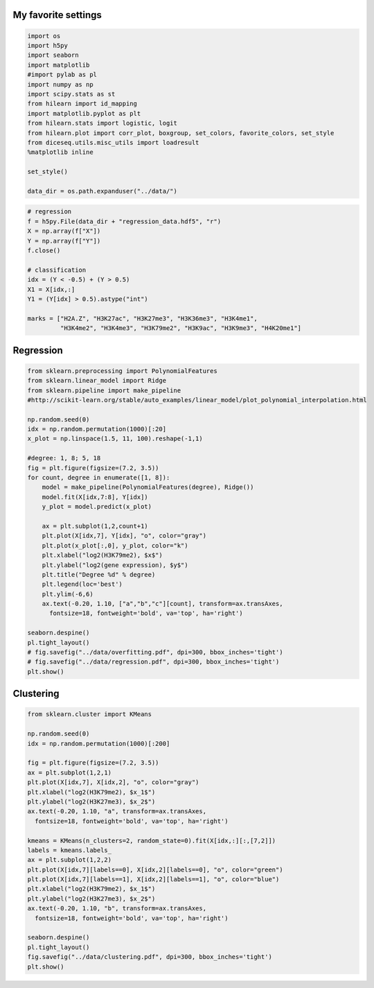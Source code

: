 
My favorite settings
--------------------

.. code:: python

    import os
    import h5py
    import seaborn
    import matplotlib
    #import pylab as pl
    import numpy as np
    import scipy.stats as st
    from hilearn import id_mapping
    import matplotlib.pyplot as plt
    from hilearn.stats import logistic, logit
    from hilearn.plot import corr_plot, boxgroup, set_colors, favorite_colors, set_style
    from diceseq.utils.misc_utils import loadresult
    %matplotlib inline
    
    set_style()
    
    data_dir = os.path.expanduser("../data/")

.. code:: python

    # regression
    f = h5py.File(data_dir + "regression_data.hdf5", "r")
    X = np.array(f["X"])
    Y = np.array(f["Y"])
    f.close()
    
    # classification
    idx = (Y < -0.5) + (Y > 0.5)
    X1 = X[idx,:]
    Y1 = (Y[idx] > 0.5).astype("int")
    
    marks = ["H2A.Z", "H3K27ac", "H3K27me3", "H3K36me3", "H3K4me1", 
             "H3K4me2", "H3K4me3", "H3K79me2", "H3K9ac", "H3K9me3", "H4K20me1"]

Regression
----------

.. code:: python

    from sklearn.preprocessing import PolynomialFeatures
    from sklearn.linear_model import Ridge
    from sklearn.pipeline import make_pipeline
    #http://scikit-learn.org/stable/auto_examples/linear_model/plot_polynomial_interpolation.html
    
    np.random.seed(0)
    idx = np.random.permutation(1000)[:20]
    x_plot = np.linspace(1.5, 11, 100).reshape(-1,1)
    
    #degree: 1, 8; 5, 18
    fig = plt.figure(figsize=(7.2, 3.5))
    for count, degree in enumerate([1, 8]):
        model = make_pipeline(PolynomialFeatures(degree), Ridge())
        model.fit(X[idx,7:8], Y[idx])
        y_plot = model.predict(x_plot)
        
        ax = plt.subplot(1,2,count+1)
        plt.plot(X[idx,7], Y[idx], "o", color="gray")
        plt.plot(x_plot[:,0], y_plot, color="k")
        plt.xlabel("log2(H3K79me2), $x$")
        plt.ylabel("log2(gene expression), $y$")
        plt.title("Degree %d" % degree)
        plt.legend(loc='best')
        plt.ylim(-6,6)
        ax.text(-0.20, 1.10, ["a","b","c"][count], transform=ax.transAxes,
          fontsize=18, fontweight='bold', va='top', ha='right')
        
    seaborn.despine()
    pl.tight_layout()
    # fig.savefig("../data/overfitting.pdf", dpi=300, bbox_inches='tight')
    # fig.savefig("../data/regression.pdf", dpi=300, bbox_inches='tight')
    plt.show()



.. image:: images/regression_output_4_0.png


Clustering
----------

.. code:: python

    from sklearn.cluster import KMeans
    
    np.random.seed(0)
    idx = np.random.permutation(1000)[:200]
    
    fig = plt.figure(figsize=(7.2, 3.5))
    ax = plt.subplot(1,2,1)
    plt.plot(X[idx,7], X[idx,2], "o", color="gray")
    plt.xlabel("log2(H3K79me2), $x_1$")
    plt.ylabel("log2(H3K27me3), $x_2$")
    ax.text(-0.20, 1.10, "a", transform=ax.transAxes,
      fontsize=18, fontweight='bold', va='top', ha='right')
        
    kmeans = KMeans(n_clusters=2, random_state=0).fit(X[idx,:][:,[7,2]])
    labels = kmeans.labels_
    ax = plt.subplot(1,2,2)
    plt.plot(X[idx,7][labels==0], X[idx,2][labels==0], "o", color="green")
    plt.plot(X[idx,7][labels==1], X[idx,2][labels==1], "o", color="blue")
    plt.xlabel("log2(H3K79me2), $x_1$")
    plt.ylabel("log2(H3K27me3), $x_2$")
    ax.text(-0.20, 1.10, "b", transform=ax.transAxes,
      fontsize=18, fontweight='bold', va='top', ha='right')
        
    seaborn.despine()
    pl.tight_layout()
    fig.savefig("../data/clustering.pdf", dpi=300, bbox_inches='tight')
    plt.show()



.. image:: images/clustering_output_6_0.png


